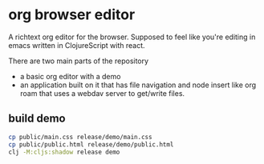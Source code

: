 * org browser editor

A richtext org editor for the browser. Supposed to feel like you're editing in emacs written in ClojureScript with react.

There are two main parts of the repository
- a basic org editor with a demo
- an application built on it that has file navigation and node insert like org roam that uses a webdav server to get/write files.

** build demo

#+begin_src sh
cp public/main.css release/demo/main.css
cp public/public.html release/demo/public.html
clj -M:cljs:shadow release demo
#+end_src
